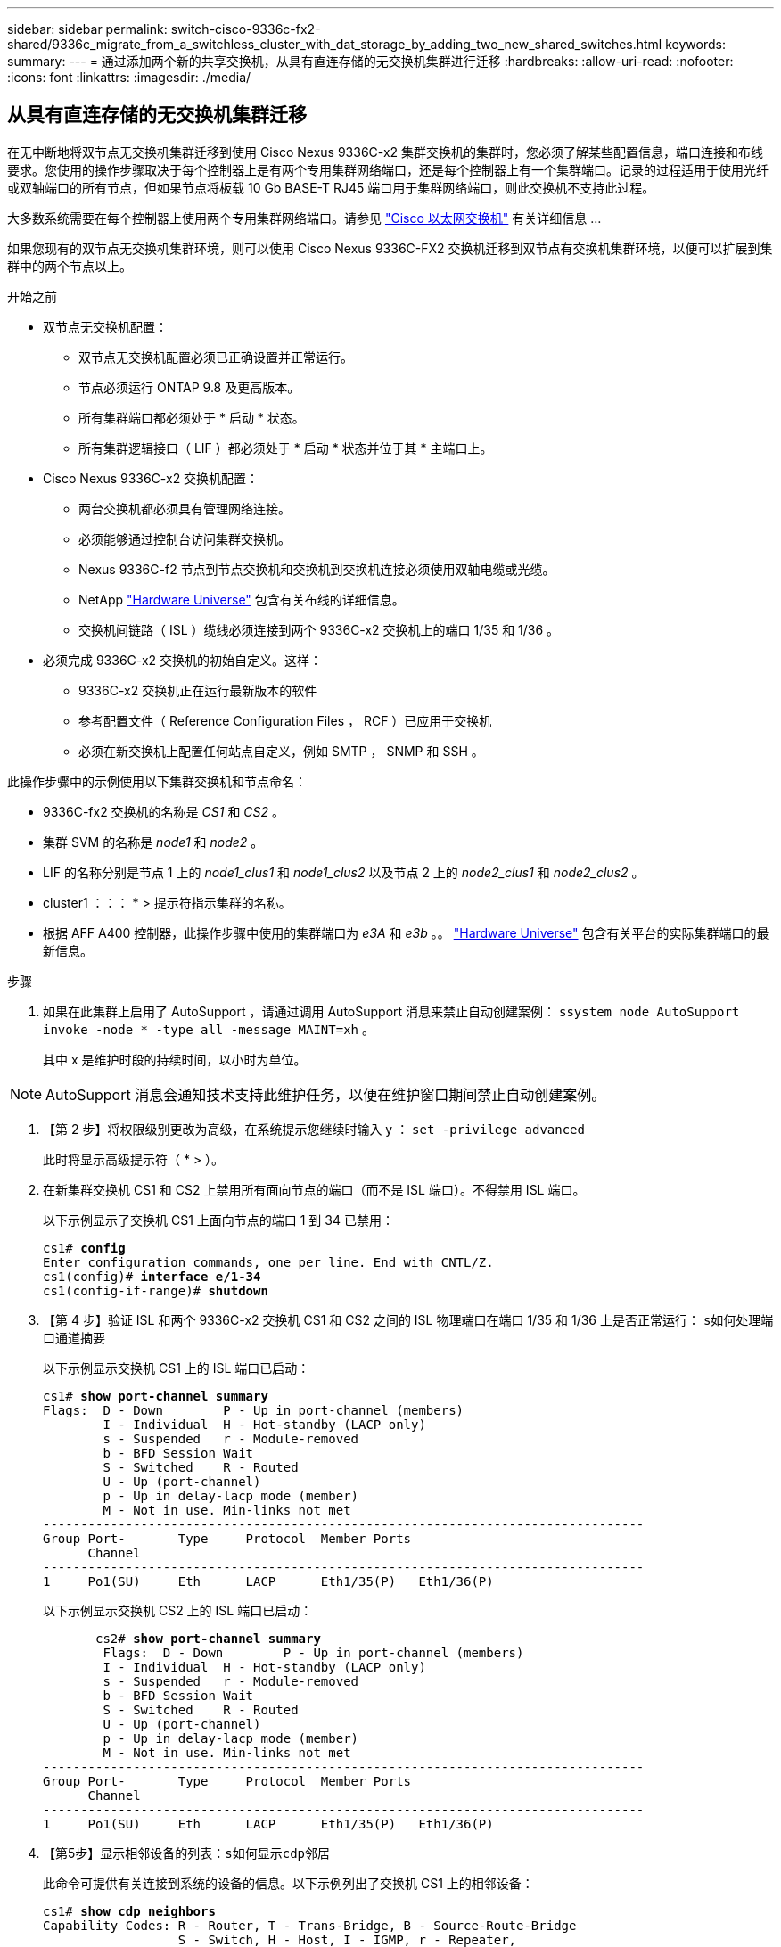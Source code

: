 ---
sidebar: sidebar 
permalink: switch-cisco-9336c-fx2-shared/9336c_migrate_from_a_switchless_cluster_with_dat_storage_by_adding_two_new_shared_switches.html 
keywords:  
summary:  
---
= 通过添加两个新的共享交换机，从具有直连存储的无交换机集群进行迁移
:hardbreaks:
:allow-uri-read: 
:nofooter: 
:icons: font
:linkattrs: 
:imagesdir: ./media/




== 从具有直连存储的无交换机集群迁移

在无中断地将双节点无交换机集群迁移到使用 Cisco Nexus 9336C-x2 集群交换机的集群时，您必须了解某些配置信息，端口连接和布线要求。您使用的操作步骤取决于每个控制器上是有两个专用集群网络端口，还是每个控制器上有一个集群端口。记录的过程适用于使用光纤或双轴端口的所有节点，但如果节点将板载 10 Gb BASE-T RJ45 端口用于集群网络端口，则此交换机不支持此过程。

大多数系统需要在每个控制器上使用两个专用集群网络端口。请参见  https://mysupport.netapp.com/site/info/cisco-ethernet-switch["Cisco 以太网交换机"] 有关详细信息 ...

如果您现有的双节点无交换机集群环境，则可以使用 Cisco Nexus 9336C-FX2 交换机迁移到双节点有交换机集群环境，以便可以扩展到集群中的两个节点以上。

.开始之前
* 双节点无交换机配置：
+
** 双节点无交换机配置必须已正确设置并正常运行。
** 节点必须运行 ONTAP 9.8 及更高版本。
** 所有集群端口都必须处于 * 启动 * 状态。
** 所有集群逻辑接口（ LIF ）都必须处于 * 启动 * 状态并位于其 * 主端口上。


* Cisco Nexus 9336C-x2 交换机配置：
+
** 两台交换机都必须具有管理网络连接。
** 必须能够通过控制台访问集群交换机。
** Nexus 9336C-f2 节点到节点交换机和交换机到交换机连接必须使用双轴电缆或光缆。
** NetApp https://hwu.netapp.com["Hardware Universe"] 包含有关布线的详细信息。
** 交换机间链路（ ISL ）缆线必须连接到两个 9336C-x2 交换机上的端口 1/35 和 1/36 。


* 必须完成 9336C-x2 交换机的初始自定义。这样：
+
** 9336C-x2 交换机正在运行最新版本的软件
** 参考配置文件（ Reference Configuration Files ， RCF ）已应用于交换机
** 必须在新交换机上配置任何站点自定义，例如 SMTP ， SNMP 和 SSH 。




此操作步骤中的示例使用以下集群交换机和节点命名：

* 9336C-fx2 交换机的名称是 _CS1_ 和 _CS2_ 。
* 集群 SVM 的名称是 _node1_ 和 _node2_ 。
* LIF 的名称分别是节点 1 上的 _node1_clus1_ 和 _node1_clus2_ 以及节点 2 上的 _node2_clus1_ 和 _node2_clus2_ 。
* cluster1 ：：： * > 提示符指示集群的名称。
* 根据 AFF A400 控制器，此操作步骤中使用的集群端口为 _e3A_ 和 _e3b_ 。。 https://hwu.netapp.com["Hardware Universe"] 包含有关平台的实际集群端口的最新信息。


.步骤
. 如果在此集群上启用了 AutoSupport ，请通过调用 AutoSupport 消息来禁止自动创建案例： `ssystem node AutoSupport invoke -node * -type all -message MAINT=xh` 。
+
其中 x 是维护时段的持续时间，以小时为单位。




NOTE: AutoSupport 消息会通知技术支持此维护任务，以便在维护窗口期间禁止自动创建案例。

. 【第 2 步】将权限级别更改为高级，在系统提示您继续时输入 y ： `set -privilege advanced`
+
此时将显示高级提示符（ * > ）。

. 在新集群交换机 CS1 和 CS2 上禁用所有面向节点的端口（而不是 ISL 端口）。不得禁用 ISL 端口。
+
以下示例显示了交换机 CS1 上面向节点的端口 1 到 34 已禁用：

+
[listing, subs="+quotes"]
----
cs1# *config*
Enter configuration commands, one per line. End with CNTL/Z.
cs1(config)# *interface e/1-34*
cs1(config-if-range)# *shutdown*
----
. 【第 4 步】验证 ISL 和两个 9336C-x2 交换机 CS1 和 CS2 之间的 ISL 物理端口在端口 1/35 和 1/36 上是否正常运行： `s如何处理端口通道摘要`
+
以下示例显示交换机 CS1 上的 ISL 端口已启动：

+
[listing, subs="+quotes"]
----
cs1# *show port-channel summary*
Flags:  D - Down        P - Up in port-channel (members)
        I - Individual  H - Hot-standby (LACP only)
        s - Suspended   r - Module-removed
        b - BFD Session Wait
        S - Switched    R - Routed
        U - Up (port-channel)
        p - Up in delay-lacp mode (member)
        M - Not in use. Min-links not met
--------------------------------------------------------------------------------
Group Port-       Type     Protocol  Member Ports
      Channel
--------------------------------------------------------------------------------
1     Po1(SU)     Eth      LACP      Eth1/35(P)   Eth1/36(P)
----
+
以下示例显示交换机 CS2 上的 ISL 端口已启动：

+
[listing, subs="+quotes"]
----
       cs2# *show port-channel summary*
        Flags:  D - Down        P - Up in port-channel (members)
        I - Individual  H - Hot-standby (LACP only)
        s - Suspended   r - Module-removed
        b - BFD Session Wait
        S - Switched    R - Routed
        U - Up (port-channel)
        p - Up in delay-lacp mode (member)
        M - Not in use. Min-links not met
--------------------------------------------------------------------------------
Group Port-       Type     Protocol  Member Ports
      Channel
--------------------------------------------------------------------------------
1     Po1(SU)     Eth      LACP      Eth1/35(P)   Eth1/36(P)
----
. 【第5步】显示相邻设备的列表：`s如何显示cdp邻居`
+
此命令可提供有关连接到系统的设备的信息。以下示例列出了交换机 CS1 上的相邻设备：

+
[listing, subs="+quotes"]
----
cs1# *show cdp neighbors*
Capability Codes: R - Router, T - Trans-Bridge, B - Source-Route-Bridge
                  S - Switch, H - Host, I - IGMP, r - Repeater,
                  V - VoIP-Phone, D - Remotely-Managed-Device,
                  s - Supports-STP-Dispute
Device-ID          Local Intrfce  Hldtme Capability  Platform      Port ID
cs2                Eth1/35        175    R S I s     N9K-C9336C    Eth1/35
cs2                Eth1/36        175    R S I s     N9K-C9336C    Eth1/36
Total entries displayed: 2
----
+
以下示例列出了交换机 CS2 上的相邻设备：

+
[listing, subs="+quotes"]
----
cs2# *show cdp neighbors*
Capability Codes: R - Router, T - Trans-Bridge, B - Source-Route-Bridge
                  S - Switch, H - Host, I - IGMP, r - Repeater,
                  V - VoIP-Phone, D - Remotely-Managed-Device,
                  s - Supports-STP-Dispute
Device-ID          Local Intrfce  Hldtme Capability  Platform      Port ID
cs1                Eth1/35        177    R S I s     N9K-C9336C    Eth1/35
cs1           )    Eth1/36        177    R S I s     N9K-C9336C    Eth1/36

Total entries displayed: 2
----
. 【第 6 步】验证所有集群端口是否均已启动： `network port show - IP 空间集群`
+
每个端口都应显示 "Link" 和 "Health" ：

+
[listing, subs="+quotes"]
----
cluster1::*> *network port show -ipspace Cluster*

Node: node1
                                                  Speed(Mbps)  Health
Port      IPspace      Broadcast Domain Link MTU  Admin/Oper   Status
--------- ------------ ---------------- ---- ---- ------------ ---------
e3a       Cluster      Cluster          up   9000  auto/100000 healthy
e3b       Cluster      Cluster          up   9000  auto/100000 healthy

Node: node2
                                                  Speed(Mbps)  Health
Port      IPspace      Broadcast Domain Link MTU  Admin/Oper   Status
--------- ------------ ---------------- ---- ---- ------------ ---------
e3a       Cluster      Cluster          up   9000  auto/100000 healthy
e3b       Cluster      Cluster          up   9000  auto/100000 healthy
4 entries were displayed.
----
. 【第 7 步】验证所有集群 LIF 是否均已启动且正常运行： `network interface show - vserver Cluster`
+
对于 `为 Home` ，每个集群 LIF 均应显示 true ，并且状态为 Admin/Oper 为 up/up 。

+
[listing, subs="+quotes"]
----
cluster1::*> *network interface show -vserver Cluster*
            Logical     Status     Network            Current       Current Is
Vserver     Interface   Admin/Oper Address/Mask       Node          Port    Home
----------- ---------- ---------- ------------------ ------------- ------- -----
Cluster
            node1_clus1  up/up    169.254.209.69/16  node1         e3a     true
            node1_clus2  up/up    169.254.49.125/16  node1         e3b     true
            node2_clus1  up/up    169.254.47.194/16  node2         e3a     true
            node2_clus2  up/up    169.254.19.183/16  node2         e3b     true
4 entries were displayed.
----
. 【第 8 步】验证是否已在所有集群 LIF 上启用自动还原： `network interface show - vserver cluster -fields auto-revert`
+
[listing, subs="+quotes"]
----
cluster1::*> *network interface show -vserver Cluster -fields auto-revert*
       Logical
Vserver   Interface     Auto-revert
--------- ------------- ------------
Cluster
          node1_clus1   true
          node1_clus2   true
          node2_clus1   true
          node2_clus2   true
4 entries were displayed.
----
. 【第 9 步】从 node1 上的集群端口 E3A 断开缆线连接，然后使用 9336C-x2 交换机支持的适当布线方式将 E3A 连接到集群交换机 CS1 上的端口 1 。
+
NetApp https://hwu.netapp.com["Hardware Universe"] 包含有关布线的详细信息。

. 从节点 2 上的集群端口 E3A 断开缆线连接，然后使用 9336C-x2 交换机支持的相应布线方式将 E3A 连接到集群交换机 CS1 上的端口 2 。
. 启用集群交换机 CS1 上面向节点的所有端口。
+
以下示例显示交换机 CS1 上的端口 1/1 到 1/34 已启用：

+
[listing, subs="+quotes"]
----
cs1# *config*
Enter configuration commands, one per line. End with CNTL/Z.
cs1(config)# *interface e1/1-34*
cs1(config-if-range)# *no shutdown*
----
. 【第 12 步 ]] 确认 `Is Home` ： `network interface show - Vserver Cluster` 的所有集群 LIF 均为 * 已启动 * 且正常运行且显示为 true
+
以下示例显示 node1 和 node2 上的所有 LIF 均为 * 上 * ，并且 `为主目录` 结果为 * 上 * ：

+
[listing, subs="+quotes"]
----
cluster1::*> *network interface show -vserver Cluster*
          Logical      Status     Network            Current     Current Is
Vserver   Interface    Admin/Oper Address/Mask       Node        Port    Home
--------- ------------ ---------- ------------------ ----------- ------- ----
Cluster
          node1_clus1  up/up      169.254.209.69/16  node1       e3a     true
          node1_clus2  up/up      169.254.49.125/16  node1       e3b     true
          node2_clus1  up/up      169.254.47.194/16  node2       e3a     true
          node2_clus2  up/up      169.254.19.183/16  node2       e3b     true
4 entries were displayed.
----
. 【第 13 步】显示有关集群中节点状态的信息： `cluster show`
+
以下示例显示了有关集群中节点的运行状况和资格的信息：

+
[listing, subs="+quotes"]
----
cluster1::*> *cluster show*
Node                 Health  Eligibility   Epsilon
-------------------- ------- ------------  ------------
node1                true    true          false
node2                true    true          false
2 entries were displayed.
----
. 【第 14 步】从 node1 上的集群端口 e3b 拔下缆线，然后使用 9336C-x2 交换机支持的适当布线方式将 e3b 连接到集群交换机 CS2 上的端口 1 。
. 断开节点 2 上集群端口 e3b 的缆线连接，然后使用 9336C-x2 交换机支持的相应布线方式将 e3b 连接到集群交换机 CS2 上的端口 2 。
. 启用集群交换机 CS2 上面向节点的所有端口。
+
以下示例显示交换机 CS2 上的端口 1/1 到 1/34 已启用：

+
[listing, subs="+quotes"]
----
cs2# *config*
Enter configuration commands, one per line. End with CNTL/Z.
cs2(config)# *interface e1/1-34*
cs2(config-if-range)# *no shutdown*
----
. 【第 17 步】验证所有集群端口是否均已启动： `network port show - IP 空间集群`
+
以下示例显示 node1 和 node2 上的所有集群端口均已启动：

+
[listing, subs="+quotes"]
----
cluster1::*> *network port show -ipspace Cluster*

Node: node1
                                                                        Ignore
                                                  Speed(Mbps)  Health   Health
Port      IPspace      Broadcast Domain Link MTU  Admin/Oper   Status   Status
--------- ------------ ---------------- ---- ---- ------------ -------- ------
e3a       Cluster      Cluster          up   9000  auto/100000 healthy  false
e3b       Cluster      Cluster          up   9000  auto/100000 healthy  false

Node: node2
                                                                        Ignore
                                                  Speed(Mbps)  Health   Health
Port      IPspace      Broadcast Domain Link MTU  Admin/Oper   Status   Status
--------- ------------ ---------------- ---- ---- ------------ -------- ------
e3a       Cluster      Cluster          up   9000  auto/100000 healthy  false
e3b       Cluster      Cluster          up   9000  auto/100000 healthy  false
4 entries were displayed.
----
. 【第 18 步】验证 `为主页` 的所有接口是否均显示 true ： `network interface show - Vserver Cluster`
+

NOTE: 完成此操作可能需要几分钟时间。

+
以下示例显示 node1 和 node2 上的所有 LIF 均为 * 上 * ，并且 `为主目录` 结果为 true ：

+
[listing, subs="+quotes"]
----
cluster1::*> *network interface show -vserver Cluster*
          Logical      Status     Network            Current    Current Is
Vserver   Interface    Admin/Oper Address/Mask       Node       Port    Home
--------- ------------ ---------- ------------------ ---------- ------- ----
Cluster
          node1_clus1  up/up      169.254.209.69/16  node1      e3a     true
          node1_clus2  up/up      169.254.49.125/16  node1      e3b     true
          node2_clus1  up/up      169.254.47.194/16  node2      e3a     true
          node2_clus2  up/up      169.254.19.183/16  node2      e3b     true
4 entries were displayed.
----
. 【第 19 步】验证两个节点与每个交换机之间是否有一个连接： `scdp 邻居的方式`
+
以下示例显示了这两个交换机的相应结果：

+
[listing, subs="+quotes"]
----
cs1# *show cdp neighbors*
Capability Codes: R - Router, T - Trans-Bridge, B - Source-Route-Bridge
                  S - Switch, H - Host, I - IGMP, r - Repeater,
                  V - VoIP-Phone, D - Remotely-Managed-Device,
                  s - Supports-STP-Dispute
Device-ID          Local Intrfce  Hldtme Capability  Platform      Port ID
node1              Eth1/1         133    H           AFFA400       e3a
node2              Eth1/2         133    H           AFFA400       e3a
cs2                Eth1/35        175    R S I s     N9K-C9336C    Eth1/35
cs2                Eth1/36        175    R S I s     N9K-C9336C    Eth1/36
Total entries displayed: 4
cs2# show cdp neighbors
Capability Codes: R - Router, T - Trans-Bridge, B - Source-Route-Bridge
                  S - Switch, H - Host, I - IGMP, r - Repeater,
                  V - VoIP-Phone, D - Remotely-Managed-Device,
                  s - Supports-STP-Dispute
Device-ID          Local Intrfce  Hldtme Capability  Platform      Port ID
node1              Eth1/1         133    H           AFFA400       e3b
node2              Eth1/2         133    H           AFFA400       e3b
cs1                Eth1/35        175    R S I s     N9K-C9336C    Eth1/35
cs1                Eth1/36        175    R S I s     N9K-C9336C    Eth1/36
Total entries displayed: 4
----
. 【第 20 步】显示有关集群中发现的网络设备的信息： `network device-discovery show -protocol cdp`
+
[listing, subs="+quotes"]
----
cluster1::*> *network device-discovery show -protocol cdp*
Node/       Local  Discovered
Protocol    Port   Device (LLDP: ChassisID)  Interface         Platform
----------- ------ ------------------------- ----------------  ----------------
node2       /cdp
            e3a    cs1                       0/2               N9K-C9336C
            e3b    cs2                       0/2               N9K-C9336C

node1       /cdp
            e3a    cs1                       0/1               N9K-C9336C
            e3b    cs2                       0/1               N9K-C9336C
4 entries were displayed.
----
. `sHA 对 1 （和 HA 对 2 ）的存储配置是否正确且无错误：` system switch Ethernet show
+
[listing, subs="+quotes"]
----
storage::*> *system switch ethernet show*
Switch                    Type                   Address         Model
------------------------- ---------------------- --------------- ----------
sh1
                          storage-network        172.17.227.5    C9336C

       Serial Number: FOC221206C2
        Is Monitored: true
              Reason: None
    Software Version: Cisco Nexus Operating System (NX-OS) Software, Version
                      9.3(5)
      Version Source: CDP
sh2
                          storage-network        172.17.227.6    C9336C
       Serial Number: FOC220443LZ
        Is Monitored: true
              Reason: None
    Software Version: Cisco Nexus Operating System (NX-OS) Software, Version
                      9.3(5)
      Version Source: CDP
2 entries were displayed.
storage::*>
----
. 【第 22 步】验证设置是否已禁用： `network options switchless-cluster show`
+

NOTE: 完成此命令可能需要几分钟的时间。等待 " 三分钟生命周期到期 " 公告。

+
以下示例中的 `false` 输出显示配置设置已禁用：

+
[listing, subs="+quotes"]
----
cluster1::*> *network options switchless-cluster show*
Enable Switchless Cluster: false
----
. 【第 23 步】验证集群中节点成员的状态： `cluster show`
+
以下示例显示了有关集群中节点的运行状况和资格的信息：

+
[listing, subs="+quotes"]
----
cluster1::*> *cluster show*
Node                 Health  Eligibility   Epsilon
-------------------- ------- ------------  --------
node1                true    true          false
node2                true    true          false
----
. 【第 24 步】确保集群网络具有完全连接： `cluster ping-cluster -node node-name`
+
[listing, subs="+quotes"]
----
cluster1::*> *cluster ping-cluster -node node2*
Host is node2
Getting addresses from network interface table...
Cluster node1_clus1 169.254.209.69 node1 e3a
Cluster node1_clus2 169.254.49.125 node1 e3b
Cluster node2_clus1 169.254.47.194 node2 e3a
Cluster node2_clus2 169.254.19.183 node2 e3b
Local = 169.254.47.194 169.254.19.183
Remote = 169.254.209.69 169.254.49.125
Cluster Vserver Id = 4294967293
Ping status:
....
Basic connectivity succeeds on 4 path(s)
Basic connectivity fails on 0 path(s)
................
Detected 9000 byte MTU on 4 path(s):
Local 169.254.47.194 to Remote 169.254.209.69
Local 169.254.47.194 to Remote 169.254.49.125
Local 169.254.19.183 to Remote 169.254.209.69
Local 169.254.19.183 to Remote 169.254.49.125
Larger than PMTU communication succeeds on 4 path(s)
RPC status:
2 paths up, 0 paths down (tcp check)
2 paths up, 0 paths down (udp check)
----
. 【第 25 步】将权限级别改回 admin ： `set -privilege admin`
. 使用以下命令启用以太网交换机运行状况监控器日志收集功能，以收集交换机相关的日志文件：
+
** `s系统交换机以太网日志设置密码`
** `s系统交换机以太网日志 enable-Collection`
+
[listing, subs="+quotes"]
----
cluster1::*> *system switch ethernet log setup-password*
Enter the switch name: <return>
The switch name entered is not recognized.

Choose from the following list:
*cs1*
*cs2*
cluster1::*> *system switch ethernet log setup-password*
Enter the switch name: *cs1*
RSA key fingerprint is e5:8b:c6:dc:e2:18:18:09:36:63:d9:63:dd:03:d9:cc
Do you want to continue? {y|n}::[n] *y*
Enter the password: <enter switch password>
Enter the password again: <enter switch password>
cluster1::*> *system switch ethernet log setup-password*
Enter the switch name: *cs2*
RSA key fingerprint is 57:49:86:a1:b9:80:6a:61:9a:86:8e:3c:e3:b7:1f:b1
Do you want to continue? {y|n}:: [n] *y*
Enter the password: <enter switch password>
Enter the password again: <enter switch password>
cluster1::*> *system  switch ethernet log enable-collection*
Do you want to enable cluster log collection for all nodes in the cluster? {y|n}: [n] *y*
Enabling cluster switch log collection.
cluster1::*>
----






==== 设置共享交换机

此操作步骤中的示例使用以下交换机和节点命名：

* 两个共享交换机的名称分别为 _SH1_ 和 _SH2_ 。
* 节点为 _node1_ 和 _node2_ 。



NOTE: 操作步骤要求同时使用 ONTAP 命令和 Cisco Nexus 9000 系列交换机命令，除非另有说明，否则会使用 ONTAP 命令。

.步骤
. 验证 HA 对 1 （和 HA 对 2 ）的存储配置是否正确且无错误： `ssystem switch Ethernet show`
+
[listing, subs="+quotes"]
----
storage::*> *system switch ethernet show*
Switch                    Type                   Address         Model
------------------------- ---------------------  --------------- -------
sh1
                          storage-network        172.17.227.5    C9336C

      Serial Number: FOC221206C2
       Is Monitored: true
             Reason: None
   Software Version: Cisco Nexus Operating System (NX-OS) Software, Version
                     9.3(5)
     Version Source: CDP
sh2
                          storage-network        172.17.227.6    C9336C
       Serial Number: FOC220443LZ
        Is Monitored: true
              Reason: None
    Software Version: Cisco Nexus Operating System (NX-OS) Software, Version
                      9.3(5)
      Version Source: CDP
2 entries were displayed.
storage::*>
----
. `s存储节点端口运行状况良好且正常运行：` torage port show -port-type ENET
+
[listing, subs="+quotes"]
----
storage::*> *storage port show -port-type ENET*
                                   Speed                             VLAN
Node    Port    Type    Mode       (Gb/s)      State      Status       ID
------- ------- ------- ---------- ----------- ---------- ---------- -----
node1
        e0c     ENET   storage          100      enabled  online        30
        e0d     ENET   storage          100      enabled  online        30
        e5a     ENET   storage          100      enabled  online        30
        e5b     ENET   storage          100      enabled  online        30

node2
        e0c     ENET  storage           100      enabled  online        30
        e0d     ENET  storage           100      enabled  online        30
        e5a     ENET  storage           100      enabled  online        30
        e5b     ENET  storage           100      enabled  online        30
----
. 【第 3 步】将 HA 对 1 的 NSM224 路径 A 端口移至 SH1 端口范围 11-22 。
. 安装从 HA 对 1 节点 1 路径 A 到 SH1 端口范围 11-22 的缆线。例如， AFF A400 上的存储端口路径为 e0c 。
. 安装从 HA 对 1 节点 2 路径 A 到 SH1 端口范围 11-22 的缆线。
. 验证节点端口是否运行正常： `storage port show -port-type ENET`
+
[listing, subs="+quotes"]
----
storage::*> *storage port show -port-type ENET*
                                   Speed                             VLAN
Node    Port    Type    Mode       (Gb/s)      State      Status       ID
------- ------- ------- ---------- ----------- ---------- ---------- -----
node1
        e0c     ENET   storage          100      enabled  online        30
        e0d     ENET   storage            0      enabled  offline       30
        e5a     ENET   storage            0      enabled  offline       30
        e5b     ENET   storage          100      enabled  online        30

node2
        e0c     ENET  storage           100      enabled  online        30
        e0d     ENET  storage             0      enabled  offline       30
        e5a     ENET  storage             0      enabled  offline       30
        e5b     ENET  storage           100      enabled  online        30
----
. 【第 7 步】检查集群是否没有存储交换机或布线问题： `ssystem health alert show -instance`
+
[listing, subs="+quotes"]
----
storage::*> *system health alert show -instance*
There are no entries matching your query.
----
. 【第 8 步】将 HA 对 1 的 NSM224 路径 B 端口移至 SH2 端口范围 11-22 。
. 安装从 HA 对 1 节点 1 路径 B 到 SH2 端口范围 11-22 的缆线。例如， AFF A400 上的路径 B 存储端口为 e5b 。
. 安装从 HA 对 1 节点 2 路径 B 到 SH2 端口范围 11-22 的缆线。
. 验证节点端口是否运行正常： `storage port show -port-type ENET`
+
[listing, subs="+quotes"]
----
storage::*> *storage port show -port-type ENET*
                                   Speed                             VLAN
Node    Port    Type    Mode       (Gb/s)      State      Status       ID
------- ------- ------- ---------- ----------- ---------- ---------- -----
node1
        e0c     ENET   storage          100      enabled  online        30
        e0d     ENET   storage            0      enabled  offline       30
        e5a     ENET   storage            0      enabled  offline       30
        e5b     ENET   storage          100      enabled  online        30

node2
        e0c     ENET  storage           100      enabled  online        30
        e0d     ENET  storage             0      enabled  offline       30
        e5a     ENET  storage             0      enabled  offline       30
        e5b     ENET  storage           100      enabled  online        30
----
. `sHA 对 1 的存储配置是否正确且无错误：` system switch Ethernet show
+
[listing, subs="+quotes"]
----
storage::*> *system switch ethernet show*
Switch                    Type                   Address          Model
------------------------- ---------------------- ---------------- ----------
sh1
                          storage-network        172.17.227.5     C9336C

      Serial Number: FOC221206C2
       Is Monitored: true
             Reason: None
   Software Version: Cisco Nexus Operating System (NX-OS) Software, Version
                     9.3(5)
     Version Source: CDP
sh2
                          storage-network        172.17.227.6     C9336C
      Serial Number: FOC220443LZ
       Is Monitored: true
             Reason: None
   Software Version: Cisco Nexus Operating System (NX-OS) Software, Version
                     9.3(5)
     Version Source: CDP
2 entries were displayed.
storage::*>
----
. 【第 13 步】将 HA 对 1 上未使用的（控制器）二级存储端口从存储重新配置到网络。如果直接连接了多个 NS224 ，则应重新配置一些端口。
+
[listing, subs="+quotes"]
----
storage port modify –node [node name] –port [port name] –mode network
----
+
将存储端口置于广播域中：

+
** `network port broadcast-domain create` （根据需要创建新域）
** `network port broadcast-domain add-ports` （用于向现有域添加端口）




. 【第 14 步】如果您禁止自动创建案例，请通过调用 AutoSupport 消息重新启用此功能： `ssystem node AutoSupport invoke -node * -type all -message MAINT=end`

